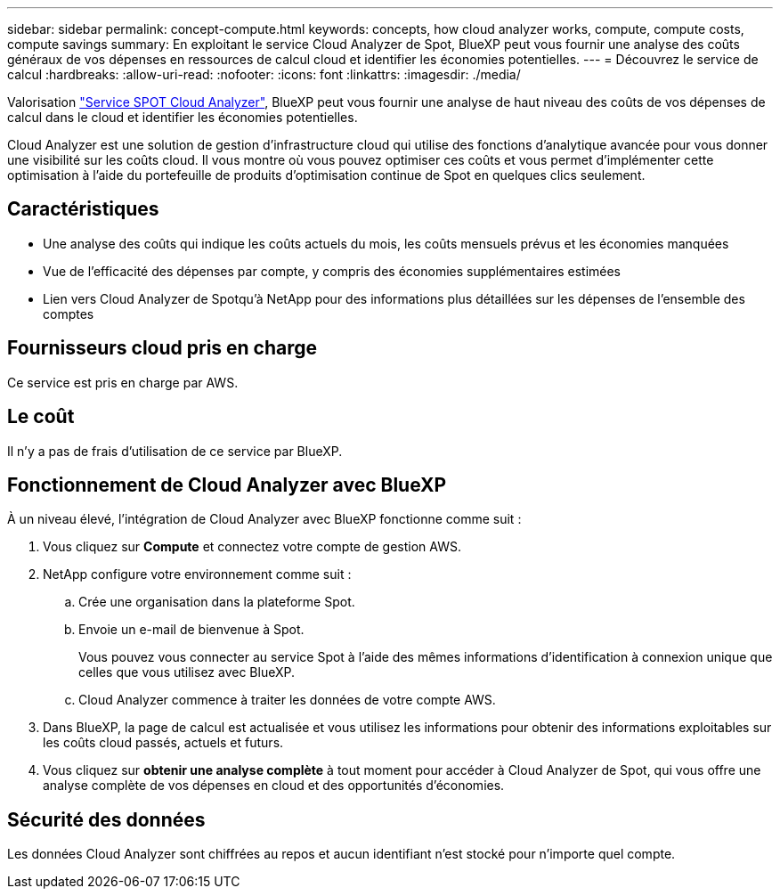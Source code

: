 ---
sidebar: sidebar 
permalink: concept-compute.html 
keywords: concepts, how cloud analyzer works, compute, compute costs, compute savings 
summary: En exploitant le service Cloud Analyzer de Spot, BlueXP peut vous fournir une analyse des coûts généraux de vos dépenses en ressources de calcul cloud et identifier les économies potentielles. 
---
= Découvrez le service de calcul
:hardbreaks:
:allow-uri-read: 
:nofooter: 
:icons: font
:linkattrs: 
:imagesdir: ./media/


[role="lead"]
Valorisation https://spot.io/products/cloud-analyzer/["Service SPOT Cloud Analyzer"^], BlueXP peut vous fournir une analyse de haut niveau des coûts de vos dépenses de calcul dans le cloud et identifier les économies potentielles.

Cloud Analyzer est une solution de gestion d'infrastructure cloud qui utilise des fonctions d'analytique avancée pour vous donner une visibilité sur les coûts cloud. Il vous montre où vous pouvez optimiser ces coûts et vous permet d'implémenter cette optimisation à l'aide du portefeuille de produits d'optimisation continue de Spot en quelques clics seulement.



== Caractéristiques

* Une analyse des coûts qui indique les coûts actuels du mois, les coûts mensuels prévus et les économies manquées
* Vue de l'efficacité des dépenses par compte, y compris des économies supplémentaires estimées
* Lien vers Cloud Analyzer de Spotqu'à NetApp pour des informations plus détaillées sur les dépenses de l'ensemble des comptes




== Fournisseurs cloud pris en charge

Ce service est pris en charge par AWS.



== Le coût

Il n'y a pas de frais d'utilisation de ce service par BlueXP.



== Fonctionnement de Cloud Analyzer avec BlueXP

À un niveau élevé, l'intégration de Cloud Analyzer avec BlueXP fonctionne comme suit :

. Vous cliquez sur *Compute* et connectez votre compte de gestion AWS.
. NetApp configure votre environnement comme suit :
+
.. Crée une organisation dans la plateforme Spot.
.. Envoie un e-mail de bienvenue à Spot.
+
Vous pouvez vous connecter au service Spot à l'aide des mêmes informations d'identification à connexion unique que celles que vous utilisez avec BlueXP.

.. Cloud Analyzer commence à traiter les données de votre compte AWS.


. Dans BlueXP, la page de calcul est actualisée et vous utilisez les informations pour obtenir des informations exploitables sur les coûts cloud passés, actuels et futurs.
. Vous cliquez sur *obtenir une analyse complète* à tout moment pour accéder à Cloud Analyzer de Spot, qui vous offre une analyse complète de vos dépenses en cloud et des opportunités d'économies.




== Sécurité des données

Les données Cloud Analyzer sont chiffrées au repos et aucun identifiant n'est stocké pour n'importe quel compte.
